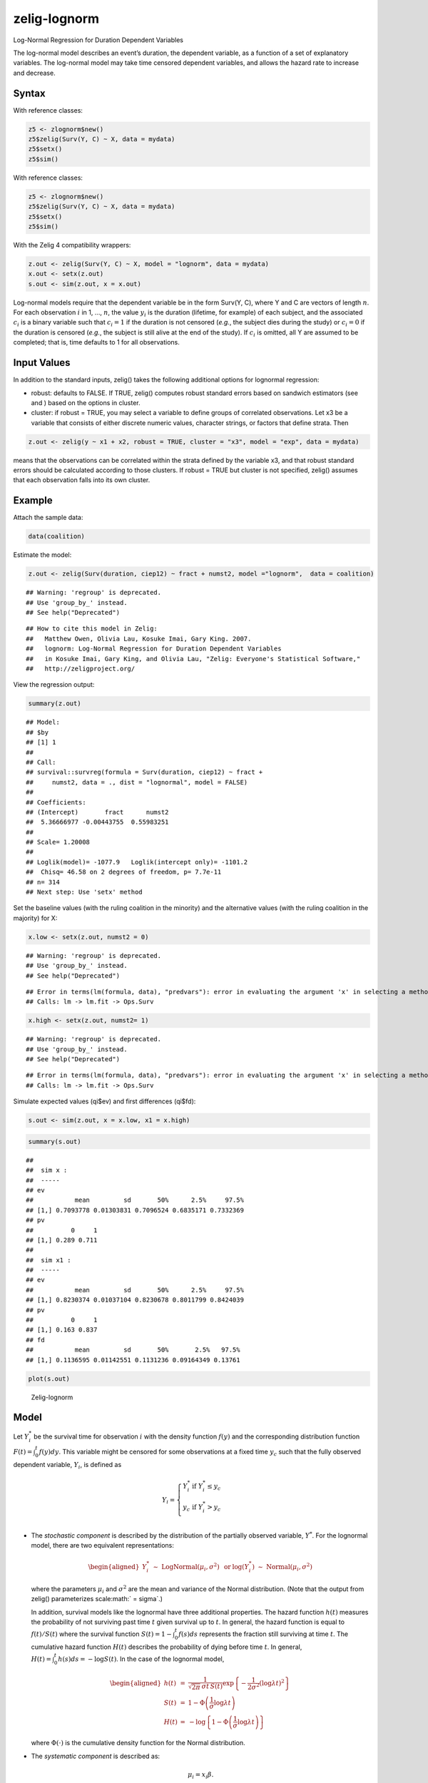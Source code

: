 .. _zlognorm:

zelig-lognorm
~~~~~~

Log-Normal Regression for Duration Dependent Variables

The log-normal model describes an event’s duration, the dependent
variable, as a function of a set of explanatory variables. The
log-normal model may take time censored dependent variables, and allows
the hazard rate to increase and decrease.

Syntax
+++++

With reference classes:


.. sourcecode:: r
    

    z5 <- zlognorm$new()
    z5$zelig(Surv(Y, C) ~ X, data = mydata)
    z5$setx()
    z5$sim()


With reference classes:


.. sourcecode:: r
    

    z5 <- zlognorm$new()
    z5$zelig(Surv(Y, C) ~ X, data = mydata)
    z5$setx()
    z5$sim()


With the Zelig 4 compatibility wrappers:


.. sourcecode:: r
    

    z.out <- zelig(Surv(Y, C) ~ X, model = "lognorm", data = mydata)
    x.out <- setx(z.out)
    s.out <- sim(z.out, x = x.out)


Log-normal models require that the dependent variable be in the form
Surv(Y, C), where Y and C are vectors of length :math:`n`. For each
observation :math:`i` in 1, …, :math:`n`, the value :math:`y_i` is the
duration (lifetime, for example) of each subject, and the associated
:math:`c_i` is a binary variable such that :math:`c_i = 1` if the
duration is not censored (*e.g.*, the subject dies during the study) or
:math:`c_i = 0` if the duration is censored (*e.g.*, the subject is
still alive at the end of the study). If :math:`c_i` is omitted, all Y
are assumed to be completed; that is, time defaults to 1 for all
observations.

Input Values
+++++

In addition to the standard inputs, zelig() takes the following
additional options for lognormal regression:

-  robust: defaults to FALSE. If TRUE, zelig() computes robust standard
   errors based on sandwich estimators (see and ) based on the options
   in cluster.

-  cluster: if robust = TRUE, you may select a variable to define groups
   of correlated observations. Let x3 be a variable that consists of
   either discrete numeric values, character strings, or factors that
   define strata. Then


.. sourcecode:: r
    

    z.out <- zelig(y ~ x1 + x2, robust = TRUE, cluster = "x3", model = "exp", data = mydata)


means that the observations can be correlated within the strata
defined by the variable x3, and that robust standard errors should be
calculated according to those clusters. If robust = TRUE but cluster
is not specified, zelig() assumes that each observation falls into
its own cluster.

Example
+++++



Attach the sample data:


.. sourcecode:: r
    

    data(coalition)


Estimate the model:


.. sourcecode:: r
    

    z.out <- zelig(Surv(duration, ciep12) ~ fract + numst2, model ="lognorm",  data = coalition)


::

    ## Warning: 'regroup' is deprecated.
    ## Use 'group_by_' instead.
    ## See help("Deprecated")



::

    ## How to cite this model in Zelig:
    ##   Matthew Owen, Olivia Lau, Kosuke Imai, Gary King. 2007.
    ##   lognorm: Log-Normal Regression for Duration Dependent Variables
    ##   in Kosuke Imai, Gary King, and Olivia Lau, "Zelig: Everyone's Statistical Software,"
    ##   http://zeligproject.org/



View the regression output:


.. sourcecode:: r
    

    summary(z.out)


::

    ## Model: 
    ## $by
    ## [1] 1
    ## 
    ## Call:
    ## survival::survreg(formula = Surv(duration, ciep12) ~ fract + 
    ##     numst2, data = ., dist = "lognormal", model = FALSE)
    ## 
    ## Coefficients:
    ## (Intercept)       fract      numst2 
    ##  5.36666977 -0.00443755  0.55983251 
    ## 
    ## Scale= 1.20008 
    ## 
    ## Loglik(model)= -1077.9   Loglik(intercept only)= -1101.2
    ## 	Chisq= 46.58 on 2 degrees of freedom, p= 7.7e-11 
    ## n= 314 
    ## Next step: Use 'setx' method



Set the baseline values (with the ruling coalition in the minority) and
the alternative values (with the ruling coalition in the majority) for
X:


.. sourcecode:: r
    

    x.low <- setx(z.out, numst2 = 0)


::

    ## Warning: 'regroup' is deprecated.
    ## Use 'group_by_' instead.
    ## See help("Deprecated")



::

    ## Error in terms(lm(formula, data), "predvars"): error in evaluating the argument 'x' in selecting a method for function 'terms': Error in Ops.Surv(y, z$residuals) : Invalid operation on a survival time
    ## Calls: lm -> lm.fit -> Ops.Surv


.. sourcecode:: r
    

    x.high <- setx(z.out, numst2= 1)


::

    ## Warning: 'regroup' is deprecated.
    ## Use 'group_by_' instead.
    ## See help("Deprecated")



::

    ## Error in terms(lm(formula, data), "predvars"): error in evaluating the argument 'x' in selecting a method for function 'terms': Error in Ops.Surv(y, z$residuals) : Invalid operation on a survival time
    ## Calls: lm -> lm.fit -> Ops.Surv



Simulate expected values (qi$ev) and first differences (qi$fd):


.. sourcecode:: r
    

    s.out <- sim(z.out, x = x.low, x1 = x.high)



.. sourcecode:: r
    

    summary(s.out)


::

    ## 
    ##  sim x :
    ##  -----
    ## ev
    ##           mean         sd       50%      2.5%     97.5%
    ## [1,] 0.7093778 0.01303831 0.7096524 0.6835171 0.7332369
    ## pv
    ##          0     1
    ## [1,] 0.289 0.711
    ## 
    ##  sim x1 :
    ##  -----
    ## ev
    ##           mean         sd       50%      2.5%     97.5%
    ## [1,] 0.8230374 0.01037104 0.8230678 0.8011799 0.8424039
    ## pv
    ##          0     1
    ## [1,] 0.163 0.837
    ## fd
    ##           mean         sd       50%       2.5%   97.5%
    ## [1,] 0.1136595 0.01142551 0.1131236 0.09164349 0.13761




.. sourcecode:: r
    

    plot(s.out)

.. figure:: figure/Zelig-lognorm-1.png
    :alt: Zelig-lognorm

    Zelig-lognorm

Model
+++++

Let :math:`Y_i^*` be the survival time for observation :math:`i` with
the density function :math:`f(y)` and the corresponding distribution
function :math:`F(t)=\int_{0}^t f(y) dy`. This variable might be
censored for some observations at a fixed time :math:`y_c` such that the
fully observed dependent variable, :math:`Y_i`, is defined as

.. math::

   Y_i = \left\{ \begin{array}{ll}
         Y_i^* & \textrm{if }Y_i^* \leq y_c \\
         y_c & \textrm{if }Y_i^* > y_c \\
       \end{array} \right.

-  The *stochastic component* is described by the distribution of the
   partially observed variable, :math:`Y^*`. For the lognormal model,
   there are two equivalent representations:

   .. math::

      \begin{aligned}
          Y_i^* \; \sim \; \textrm{LogNormal}(\mu_i, \sigma^2) & \textrm{ or
      } & \log(Y_i^*) \; \sim \; \textrm{Normal}(\mu_i, \sigma^2)\end{aligned}

   where the parameters :math:`\mu_i` and :math:`\sigma^2` are the mean
   and variance of the Normal distribution. (Note that the output from
   zelig() parameterizes scale\ :math:` = \sigma`.)

   In addition, survival models like the lognormal have three additional
   properties. The hazard function :math:`h(t)` measures the probability
   of not surviving past time :math:`t` given survival up to :math:`t`.
   In general, the hazard function is equal to :math:`f(t)/S(t)` where
   the survival function :math:`S(t) =1 - \int_{0}^t f(s) ds` represents the fraction still surviving at
   time :math:`t`. The cumulative hazard function :math:`H(t)` describes
   the probability of dying before time :math:`t`. In general,
   :math:`H(t)=
   \int_{0}^{t} h(s) ds = -\log S(t)`. In the case of the lognormal
   model,

   .. math::

      \begin{aligned}
      h(t) &=& \frac{1}{\sqrt{2 \pi} \, \sigma t \, S(t)}
      \exp\left\{-\frac{1}{2 \sigma^2} (\log \lambda t)^2\right\} \\
      S(t) &=& 1 - \Phi\left(\frac{1}{\sigma} \log \lambda t\right) \\
      H(t) &=& -\log \left\{ 1 - \Phi\left(\frac{1}{\sigma} \log \lambda t\right) \right\}\end{aligned}

   where :math:`\Phi(\cdot)` is the cumulative density function for the
   Normal distribution.

-  The *systematic component* is described as:

   .. math:: \mu_i = x_i \beta .

Quantities of Interest
+++++

-  The expected values (qi$ev) for the lognormal model are simulations
   of the expected duration:

   .. math:: E(Y) =  \exp\left(\mu_i + \frac{1}{2}\sigma^2 \right),

   given draws of :math:`\beta` and :math:`\sigma` from their sampling
   distributions.

-  The predicted value is a draw from the log-normal distribution given
   simulations of the parameters :math:`(\lambda_i, \sigma)`.

-  The first difference (qi$fd) is

   .. math:: \textrm{FD} = E(Y \mid x_1) - E(Y \mid x).

-  In conditional prediction models, the average expected treatment
   effect (att.ev) for the treatment group is

   .. math:: \frac{1}{\sum_{i=1}^n t_i}\sum_{i:t_i=1}^n \{ Y_i(t_i=1) - E[Y_i(t_i=0)] \},

   where :math:`t_i` is a binary explanatory variable defining the
   treatment (:math:`t_i=1`) and control (:math:`t_i=0`) groups. When
   :math:`Y_i(t_i=1)` is censored rather than observed, we replace it
   with a simulation from the model given available knowledge of the
   censoring process. Variation in the simulations is due to two
   factors: uncertainty in the imputation process for censored
   :math:`y_i^*` and uncertainty in simulating :math:`E[Y_i(t_i=0)]`,
   the counterfactual expected value of :math:`Y_i` for observations in
   the treatment group, under the assumption that everything stays the
   same except that the treatment indicator is switched to
   :math:`t_i=0`.

-  In conditional prediction models, the average predicted treatment
   effect (att.pr) for the treatment group is

   .. math::

      \frac{1}{\sum_{i=1}^n t_i} \sum_{i:t_i=1}^n \{  Y_i(t_i=1) -
      \widehat{Y_i(t_i=0)} \},

   where :math:`t_i` is a binary explanatory variable defining the
   treatment (:math:`t_i=1`) and control (:math:`t_i=0`) groups. When
   :math:`Y_i(t_i=1)` is censored rather than observed, we replace it
   with a simulation from the model given available knowledge of the
   censoring process. Variation in the simulations are due to two
   factors: uncertainty in the imputation process for censored
   :math:`y_i^*` and uncertainty in simulating
   :math:`\widehat{Y_i(t_i=0)}`, the counterfactual predicted value of
   :math:`Y_i` for observations in the treatment group, under the
   assumption that everything stays the same except that the treatment
   indicator is switched to :math:`t_i=0`.

Output Values
+++++

The output of each Zelig command contains useful information which you
may view. For example, if you run
``z.out <- zelig(Surv(Y, C) ~ X, model = lognorm, data)``, then you may
examine the available information in ``z.out`` by using
``names(z.out)``, see the coefficients by using z.out$coefficients, and
a default summary of information through ``summary(z.out)``.

See also
+++++

The exponential function is part of the survival library by by Terry
Therneau, ported to R by Thomas Lumley. Advanced users may wish to refer
to ``help(survfit)`` in the survival library.
